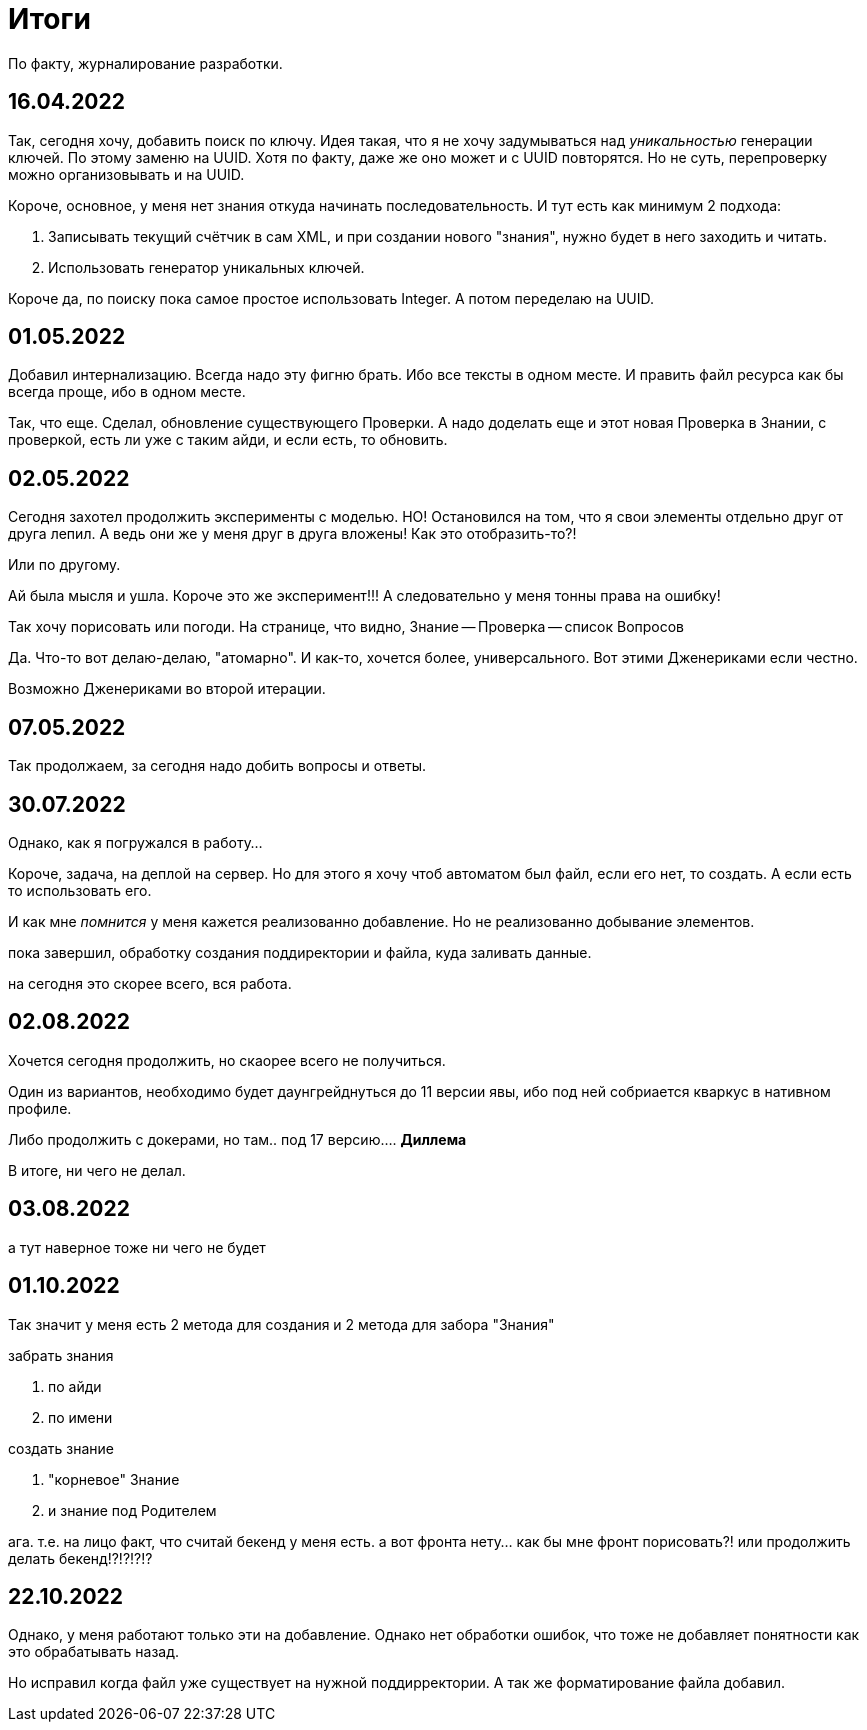 = Итоги

По факту, журналирование разработки.

== 16.04.2022
Так, сегодня хочу, добавить поиск по ключу.
Идея такая, что я не хочу задумываться над _уникальностью_ генерации ключей.
По этому заменю на UUID. Хотя по факту, даже же оно может и с UUID повторятся.
Но не суть, перепроверку можно организовывать и на UUID.

Короче, основное, у меня нет знания откуда начинать последовательность.
И тут есть как минимум 2 подхода:

1. Записывать текущий счётчик в сам XML, и при создании нового "знания",
нужно будет в него заходить и читать.
2. Использовать генератор уникальных ключей.

Короче да, по поиску пока самое простое использовать Integer.
А потом переделаю на UUID.

== 01.05.2022
Добавил интернализацию.
Всегда надо эту фигню брать.
Ибо все тексты в одном месте.
И править файл ресурса как бы всегда проще, ибо в одном месте.

Так, что еще.
Сделал, обновление существующего Проверки.
А надо доделать еще и этот новая Проверка в Знании, с проверкой, есть ли уже с таким айди, и если есть, то обновить.

== 02.05.2022
Сегодня захотел продолжить эксперименты с моделью.
НО!
Остановился на том, что я свои элементы отдельно друг от друга лепил.
А ведь они же у меня друг в друга вложены!
Как это отобразить-то?!

Или по другому.

Ай была мысля и ушла.
Короче это же эксперимент!!!
А следовательно у меня тонны права на ошибку!

Так хочу порисовать или погоди.
На странице, что видно, Знание -- Проверка -- список Вопросов

Да. Что-то вот делаю-делаю, "атомарно".
И как-то, хочется более, универсального.
Вот этими Дженериками если честно.

Возможно Дженериками во второй итерации.

== 07.05.2022
Так продолжаем, за сегодня надо добить вопросы и ответы.

== 30.07.2022
Однако, как я погружался в работу...

Короче, задача, на деплой на сервер.
Но для этого я хочу чтоб автоматом был файл, если его нет, то создать.
А если есть то использовать его.

И как мне _помнится_ у меня кажется реализованно добавление.
Но не реализованно добывание элементов.

пока завершил, обработку создания поддиректории и файла, куда заливать данные.

на сегодня это скорее всего, вся работа.

== 02.08.2022
Хочется сегодня продолжить, но скаорее всего не получиться.

Один из вариантов, необходимо будет даунгрейднуться до 11 версии явы, ибо под ней собриается кваркус в нативном профиле.

Либо продолжить с докерами, но там.. под 17 версию....
*Диллема*

В итоге, ни чего не делал.

== 03.08.2022
а тут наверное тоже ни чего не будет

== 01.10.2022

Так значит у меня есть 2 метода для создания и 2 метода для забора "Знания"

.забрать знания
. по айди
. по имени

.создать знание
. "корневое" Знание
. и знание под Родителем

ага. т.е. на лицо факт, что считай бекенд у меня есть. а вот фронта нету... как бы мне фронт порисовать?!
или продолжить делать бекенд!?!?!?!?

== 22.10.2022

Однако, у меня работают только эти на добавление.
Однако нет обработки ошибок, что тоже не добавляет понятности как это обрабатывать назад.

Но исправил когда файл уже существует на нужной поддирректории.
А так же форматирование файла добавил.